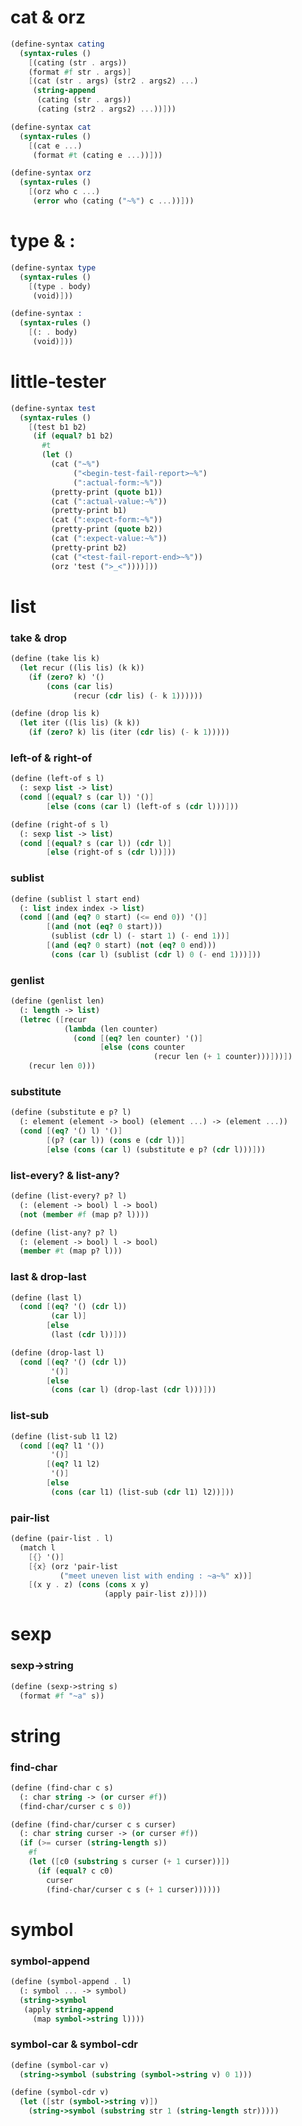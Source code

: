 #+PROPERTY: tangle helper.scm

* cat & orz

  #+begin_src scheme
  (define-syntax cating
    (syntax-rules ()
      [(cating (str . args))
      (format #f str . args)]
      [(cat (str . args) (str2 . args2) ...)
       (string-append
        (cating (str . args))
        (cating (str2 . args2) ...))]))

  (define-syntax cat
    (syntax-rules ()
      [(cat e ...)
       (format #t (cating e ...))]))

  (define-syntax orz
    (syntax-rules ()
      [(orz who c ...)
       (error who (cating ("~%") c ...))]))
  #+end_src

* type & :

  #+begin_src scheme
  (define-syntax type
    (syntax-rules ()
      [(type . body)
       (void)]))

  (define-syntax :
    (syntax-rules ()
      [(: . body)
       (void)]))
  #+end_src

* little-tester

  #+begin_src scheme
  (define-syntax test
    (syntax-rules ()
      [(test b1 b2)
       (if (equal? b1 b2)
         #t
         (let ()
           (cat ("~%")
                ("<begin-test-fail-report>~%")
                (":actual-form:~%"))
           (pretty-print (quote b1))
           (cat (":actual-value:~%"))
           (pretty-print b1)
           (cat (":expect-form:~%"))
           (pretty-print (quote b2))
           (cat (":expect-value:~%"))
           (pretty-print b2)
           (cat ("<test-fail-report-end>~%"))
           (orz 'test (">_<"))))]))
  #+end_src

* list

*** take & drop

    #+begin_src scheme
    (define (take lis k)
      (let recur ((lis lis) (k k))
        (if (zero? k) '()
            (cons (car lis)
                  (recur (cdr lis) (- k 1))))))

    (define (drop lis k)
      (let iter ((lis lis) (k k))
        (if (zero? k) lis (iter (cdr lis) (- k 1)))))
    #+end_src

*** left-of & right-of

    #+begin_src scheme
    (define (left-of s l)
      (: sexp list -> list)
      (cond [(equal? s (car l)) '()]
            [else (cons (car l) (left-of s (cdr l)))]))

    (define (right-of s l)
      (: sexp list -> list)
      (cond [(equal? s (car l)) (cdr l)]
            [else (right-of s (cdr l))]))
    #+end_src

*** sublist

    #+begin_src scheme
    (define (sublist l start end)
      (: list index index -> list)
      (cond [(and (eq? 0 start) (<= end 0)) '()]
            [(and (not (eq? 0 start)))
             (sublist (cdr l) (- start 1) (- end 1))]
            [(and (eq? 0 start) (not (eq? 0 end)))
             (cons (car l) (sublist (cdr l) 0 (- end 1)))]))
    #+end_src

*** genlist

    #+begin_src scheme
    (define (genlist len)
      (: length -> list)
      (letrec ([recur
                (lambda (len counter)
                  (cond [(eq? len counter) '()]
                        [else (cons counter
                                    (recur len (+ 1 counter)))]))])
        (recur len 0)))
    #+end_src

*** substitute

    #+begin_src scheme
    (define (substitute e p? l)
      (: element (element -> bool) (element ...) -> (element ...))
      (cond [(eq? '() l) '()]
            [(p? (car l)) (cons e (cdr l))]
            [else (cons (car l) (substitute e p? (cdr l)))]))
    #+end_src

*** list-every? & list-any?

    #+begin_src scheme
    (define (list-every? p? l)
      (: (element -> bool) l -> bool)
      (not (member #f (map p? l))))

    (define (list-any? p? l)
      (: (element -> bool) l -> bool)
      (member #t (map p? l)))
    #+end_src

*** last & drop-last

    #+begin_src scheme
    (define (last l)
      (cond [(eq? '() (cdr l))
             (car l)]
            [else
             (last (cdr l))]))

    (define (drop-last l)
      (cond [(eq? '() (cdr l))
             '()]
            [else
             (cons (car l) (drop-last (cdr l)))]))
    #+end_src

*** list-sub

    #+begin_src scheme
    (define (list-sub l1 l2)
      (cond [(eq? l1 '())
             '()]
            [(eq? l1 l2)
             '()]
            [else
             (cons (car l1) (list-sub (cdr l1) l2))]))
    #+end_src

*** pair-list

    #+begin_src scheme
    (define (pair-list . l)
      (match l
        [{} '()]
        [{x} (orz 'pair-list
               ("meet uneven list with ending : ~a~%" x))]
        [(x y . z) (cons (cons x y)
                         (apply pair-list z))]))
    #+end_src

* sexp

*** sexp->string

    #+begin_src scheme
    (define (sexp->string s)
      (format #f "~a" s))
    #+end_src

* string

*** find-char

    #+begin_src scheme
    (define (find-char c s)
      (: char string -> (or curser #f))
      (find-char/curser c s 0))

    (define (find-char/curser c s curser)
      (: char string curser -> (or curser #f))
      (if (>= curser (string-length s))
        #f
        (let ([c0 (substring s curser (+ 1 curser))])
          (if (equal? c c0)
            curser
            (find-char/curser c s (+ 1 curser))))))
    #+end_src

* symbol

*** symbol-append

    #+begin_src scheme
    (define (symbol-append . l)
      (: symbol ... -> symbol)
      (string->symbol
       (apply string-append
         (map symbol->string l))))
    #+end_src

*** symbol-car & symbol-cdr

    #+begin_src scheme
    (define (symbol-car v)
      (string->symbol (substring (symbol->string v) 0 1)))

    (define (symbol-cdr v)
      (let ([str (symbol->string v)])
        (string->symbol (substring str 1 (string-length str)))))
    #+end_src
